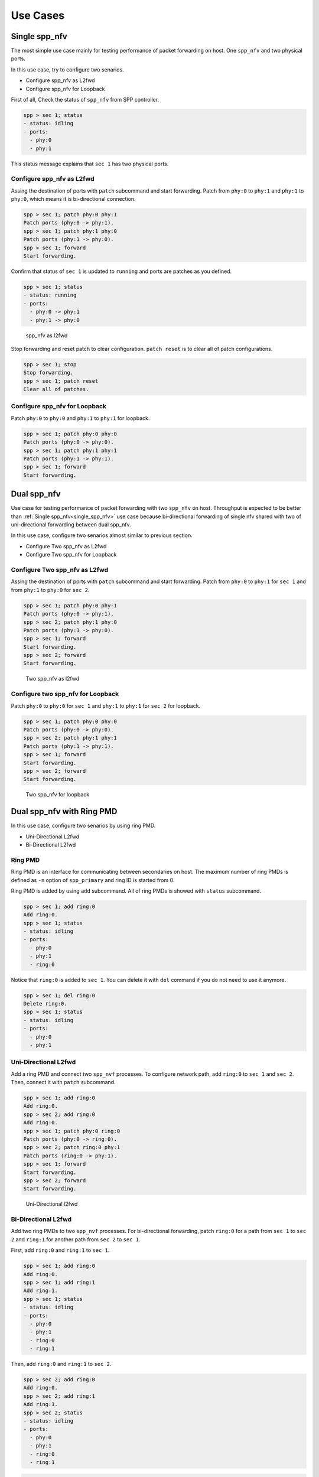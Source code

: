..  SPDX-License-Identifier: BSD-3-Clause
    Copyright(c) 2010-2014 Intel Corporation

Use Cases
=========

.. _single_spp_nfv:

Single spp_nfv
--------------

The most simple use case mainly for testing performance of packet
forwarding on host.
One ``spp_nfv`` and two physical ports.

In this use case, try to configure two senarios.

- Configure spp_nfv as L2fwd
- Configure spp_nfv for Loopback


First of all, Check the status of ``spp_nfv`` from SPP controller.

.. code-block:: console

    spp > sec 1; status
    - status: idling
    - ports:
      - phy:0
      - phy:1

This status message explains that ``sec 1`` has two physical ports.


Configure spp_nfv as L2fwd
~~~~~~~~~~~~~~~~~~~~~~~~~~

Assing the destination of ports with ``patch`` subcommand and
start forwarding.
Patch from ``phy:0`` to ``phy:1`` and ``phy:1`` to ``phy:0``,
which means it is bi-directional connection.

.. code-block:: console

    spp > sec 1; patch phy:0 phy:1
    Patch ports (phy:0 -> phy:1).
    spp > sec 1; patch phy:1 phy:0
    Patch ports (phy:1 -> phy:0).
    spp > sec 1; forward
    Start forwarding.

Confirm that status of ``sec 1`` is updated to ``running`` and ports are
patches as you defined.

.. code-block:: console

    spp > sec 1; status
    - status: running
    - ports:
      - phy:0 -> phy:1
      - phy:1 -> phy:0

.. _figure_spp_nfv_as_l2fwd:

.. figure:: ../images/setup/use_cases/spp_nfv_l2fwd.*
   :width: 52%

   spp_nfv as l2fwd


Stop forwarding and reset patch to clear configuration.
``patch reset`` is to clear all of patch configurations.

.. code-block:: console

    spp > sec 1; stop
    Stop forwarding.
    spp > sec 1; patch reset
    Clear all of patches.


Configure spp_nfv for Loopback
~~~~~~~~~~~~~~~~~~~~~~~~~~~~~~

Patch ``phy:0`` to ``phy:0`` and ``phy:1`` to ``phy:1``
for loopback.

.. code-block:: console

    spp > sec 1; patch phy:0 phy:0
    Patch ports (phy:0 -> phy:0).
    spp > sec 1; patch phy:1 phy:1
    Patch ports (phy:1 -> phy:1).
    spp > sec 1; forward
    Start forwarding.


Dual spp_nfv
------------

Use case for testing performance of packet forwarding
with two ``spp_nfv`` on host.
Throughput is expected to be better than
:ref:`Single spp_nfv<single_spp_nfv>`
use case
because bi-directional forwarding of single nfv shared with two of
uni-directional forwarding between dual spp_nfv.

In this use case, configure two senarios almost similar to
previous section.

- Configure Two spp_nfv as L2fwd
- Configure Two spp_nfv for Loopback


Configure Two spp_nfv as L2fwd
~~~~~~~~~~~~~~~~~~~~~~~~~~~~~~

Assing the destination of ports with ``patch`` subcommand and
start forwarding.
Patch from ``phy:0`` to ``phy:1`` for ``sec 1`` and
from ``phy:1`` to ``phy:0`` for ``sec 2``.

.. code-block:: console

    spp > sec 1; patch phy:0 phy:1
    Patch ports (phy:0 -> phy:1).
    spp > sec 2; patch phy:1 phy:0
    Patch ports (phy:1 -> phy:0).
    spp > sec 1; forward
    Start forwarding.
    spp > sec 2; forward
    Start forwarding.

.. _figure_spp_two_nfv_as_l2fwd:

.. figure:: ../images/setup/use_cases/spp_two_nfv_l2fwd.*
   :width: 52%

   Two spp_nfv as l2fwd


Configure two spp_nfv for Loopback
~~~~~~~~~~~~~~~~~~~~~~~~~~~~~~~~~~

Patch ``phy:0`` to ``phy:0`` for ``sec 1`` and
``phy:1`` to ``phy:1`` for ``sec 2`` for loopback.

.. code-block:: console

    spp > sec 1; patch phy:0 phy:0
    Patch ports (phy:0 -> phy:0).
    spp > sec 2; patch phy:1 phy:1
    Patch ports (phy:1 -> phy:1).
    spp > sec 1; forward
    Start forwarding.
    spp > sec 2; forward
    Start forwarding.

.. _figure_spp_two_nfv_loopback:

.. figure:: ../images/setup/use_cases/spp_two_nfv_loopback.*
   :width: 52%

   Two spp_nfv for loopback


Dual spp_nfv with Ring PMD
--------------------------

In this use case, configure two senarios by using ring PMD.

- Uni-Directional L2fwd
- Bi-Directional L2fwd

Ring PMD
~~~~~~~~

Ring PMD is an interface for communicating between secondaries on host.
The maximum number of ring PMDs is defined as ``-n``  option of
``spp_primary`` and ring ID is started from 0.

Ring PMD is added by using ``add`` subcommand.
All of ring PMDs is showed with ``status`` subcommand.

.. code-block:: console

    spp > sec 1; add ring:0
    Add ring:0.
    spp > sec 1; status
    - status: idling
    - ports:
      - phy:0
      - phy:1
      - ring:0

Notice that ``ring:0`` is added to ``sec 1``.
You can delete it with ``del`` command if you do not need to
use it anymore.

.. code-block:: console

    spp > sec 1; del ring:0
    Delete ring:0.
    spp > sec 1; status
    - status: idling
    - ports:
      - phy:0
      - phy:1


Uni-Directional L2fwd
~~~~~~~~~~~~~~~~~~~~~

Add a ring PMD and connect two ``spp_nvf`` processes.
To configure network path, add ``ring:0`` to ``sec 1`` and ``sec 2``.
Then, connect it with ``patch`` subcommand.

.. code-block:: console

    spp > sec 1; add ring:0
    Add ring:0.
    spp > sec 2; add ring:0
    Add ring:0.
    spp > sec 1; patch phy:0 ring:0
    Patch ports (phy:0 -> ring:0).
    spp > sec 2; patch ring:0 phy:1
    Patch ports (ring:0 -> phy:1).
    spp > sec 1; forward
    Start forwarding.
    spp > sec 2; forward
    Start forwarding.

.. _figure_spp_uni_directional_l2fwd:

.. figure:: ../images/setup/use_cases/spp_unidir_l2fwd.*
   :width: 52%

   Uni-Directional l2fwd


Bi-Directional L2fwd
~~~~~~~~~~~~~~~~~~~~

Add two ring PMDs to two ``spp_nvf`` processes.
For bi-directional forwarding,
patch ``ring:0`` for a path from ``sec 1`` to ``sec 2``
and ``ring:1`` for another path from ``sec 2`` to ``sec 1``.

First, add ``ring:0`` and ``ring:1`` to ``sec 1``.

.. code-block:: console

    spp > sec 1; add ring:0
    Add ring:0.
    spp > sec 1; add ring:1
    Add ring:1.
    spp > sec 1; status
    - status: idling
    - ports:
      - phy:0
      - phy:1
      - ring:0
      - ring:1

Then, add ``ring:0`` and ``ring:1`` to ``sec 2``.

.. code-block:: console

    spp > sec 2; add ring:0
    Add ring:0.
    spp > sec 2; add ring:1
    Add ring:1.
    spp > sec 2; status
    - status: idling
    - ports:
      - phy:0
      - phy:1
      - ring:0
      - ring:1

.. code-block:: console

    spp > sec 1; patch phy:0 ring:0
    Patch ports (phy:0 -> ring:0).
    spp > sec 1; patch ring:1 phy:0
    Patch ports (ring:1 -> phy:0).
    spp > sec 2; patch phy:1 ring:1
    Patch ports (phy:1 -> ring:0).
    spp > sec 2; patch ring:0 phy:1
    Patch ports (ring:0 -> phy:1).
    spp > sec 1; forward
    Start forwarding.
    spp > sec 2; forward
    Start forwarding.

.. _figure_spp_bi_directional_l2fwd:

.. figure:: ../images/setup/use_cases/spp_bidir_l2fwd.*
   :width: 52%

   Bi-Directional l2fwd


Single spp_nfv with Vhost PMD
-----------------------------

Vhost PMD
~~~~~~~~~

Vhost PMD is an interface for communicating between on hsot and guest VM.
As described in
:doc:`How to Use<howto_use>`,
vhost must be created by ``add`` subcommand before the VM is launched.


Setup Vhost PMD
~~~~~~~~~~~~~~~

In this use case, add ``vhost:0`` to ``sec 1`` for communicating
with the VM.
First, check if ``/tmp/sock0`` is already exist.
You should remove it already exist to avoid a failure of socket file
creation.

.. code-block:: console

    $ ls /tmp | grep sock
    sock0 ...

    # remove it if exist
    $ sudo rm /tmp/sock0

Create ``/tmp/sock0`` from ``sec 1``.

.. code-block:: console

    spp > sec 1; add vhost:0
    Add vhost:0.


Uni-Directional L2fwd with Vhost PMD
~~~~~~~~~~~~~~~~~~~~~~~~~~~~~~~~~~~~

Launch a VM by using the vhost interface created as previous step.
Lauunching VM is described in
:doc:`How to Use<howto_use>`
and launch ``spp_vm`` with secondary ID 2.
You find ``sec 2`` from controller after launched.

Patch ``phy:0`` and ``phy:1`` to ``vhost:0`` with ``sec 1``
running on host.
Inside VM, configure loopback by patching ``phy:0`` and ``phy:0``
with ``sec 2``.

.. code-block:: console

    spp > sec 1; patch phy:0 vhost:0
    Patch ports (phy:0 -> vhost:0).
    spp > sec 1; patch vhost:0 phy:1
    Patch ports (vhost:0 -> phy:1).
    spp > sec 2; patch phy:0 phy:0
    Patch ports (phy:0 -> phy:0).
    spp > sec 1; forward
    Start forwarding.
    spp > sec 2; forward
    Start forwarding.

.. _figure_spp_uni_directional_l2fwd_vhost:

.. figure:: ../images/setup/use_cases/spp_unidir_l2fwd_vhost.*
   :width: 52%

   Uni-Directional l2fwd with vhost

Single spp_nfv with PCAP PMD
-----------------------------

PCAP PMD
~~~~~~~~

Pcap PMD is an interface for capturing or restoring traffic.
For usign pcap PMD, you should set ``CONFIG_RTE_LIBRTE_PMD_PCAP``
and ``CONFIG_RTE_PORT_PCAP`` to ``y`` and compile DPDK before SPP.
Refer to
:ref:`Install DPDK and SPP<install_dpdk_spp>`
for details of setting up.

Pcap PMD has two different streams for rx and tx.
Tx device is for capturing packets and rx is for restoring captured
packets.
For rx device, you can use any of pcap files other than SPP's pcap PMD.

To start using pcap pmd, just using ``add`` subcommand as ring.
Here is an example for creating pcap PMD ``pcap:1``.

.. code-block:: console

    spp > sec 1; add pcap:1

After running it, you can find two of pcap files in ``/tmp``.

.. code-block:: console

    $ ls /tmp | grep pcap$
    spp-rx1.pcap
    spp-tx1.pcap

If you already have a dumped file, you can use it by it putting as
``/tmp/spp-rx1.pcap`` before running the ``add`` subcommand.
SPP does not overwrite rx pcap file if it already exist,
and it just overwrites tx pcap file.

Capture Incoming Packets
~~~~~~~~~~~~~~~~~~~~~~~~

As the first usecase, add a pcap PMD and capture incoming packets from
``phy:0``.

.. code-block:: console

    spp > sec 1; add pcap 1
    Add pcap:1.
    spp > sec 1; patch phy:0 pcap:1
    Patch ports (phy:0 -> pcap:1).
    spp > sec 1; forward
    Start forwarding.

.. _figure_spp_pcap_incoming:

.. figure:: ../images/setup/use_cases/spp_pcap_incoming.*
   :width: 50%

   Rapture incoming packets

In this example, we use pktgen.
Once you start forwarding packets from pktgen, you can see
that the size of ``/tmp/spp-tx1.pcap`` is increased rapidly
(or gradually, it depends on the rate).

.. code-block:: console

    Pktgen:/> set 0 size 1024
    Pktgen:/> start 0

To stop capturing, simply stop forwarding of ``spp_nfv``.

.. code-block:: console

    spp > sec 1; stop
    Stop forwarding.

You can analyze the dumped pcap file with other tools like as wireshark.

Restore dumped Packets
~~~~~~~~~~~~~~~~~~~~~~

In this usecase, use dumped file in previsou section.
Copy ``spp-tx1.pcap`` to ``spp-rx2.pcap`` first.

.. code-block:: console

    $ sudo cp /tmp/spp-tx1.pcap /tmp/spp-rx2.pcap

Then, add pcap PMD ``pcap:2`` to another ``spp_nfv``.

.. code-block:: console

    spp > sec 2; add pcap:2
    Add pcap:2.

.. _figure_spp_pcap_restoring:

.. figure:: ../images/setup/use_cases/spp_pcap_restoring.*
   :width: 52%

   Restore dumped packets

You can find that ``spp-tx2.pcap`` is creaeted and ``spp-rx2.pcap``
still remained.

.. code-block:: console

    $ ls -al /tmp/spp*.pcap
    -rw-r--r-- 1 root root         24  ...  /tmp/spp-rx1.pcap
    -rw-r--r-- 1 root root 2936703640  ...  /tmp/spp-rx2.pcap
    -rw-r--r-- 1 root root 2936703640  ...  /tmp/spp-tx1.pcap
    -rw-r--r-- 1 root root          0  ...  /tmp/spp-tx2.pcap

To confirm packets are restored, patch ``pcap:2`` to ``phy:1``
and watch received packets on pktgen.

.. code-block:: console

    spp > sec 2; patch pcap:2 phy:1
    Patch ports (pcap:2 -> phy:1).
    spp > sec 2; forward
    Start forwarding.

After started forwarding, you can see that packet count is increased.
